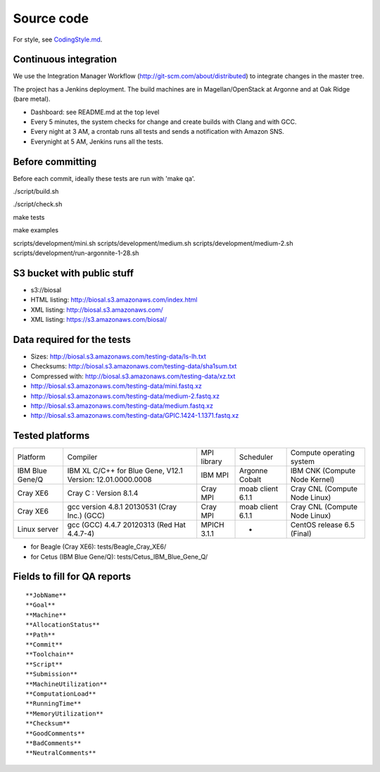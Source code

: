 Source code
===========

For style, see `CodingStyle.md <CodingStyle.md>`__.

Continuous integration
----------------------

We use the Integration Manager Workflow
(http://git-scm.com/about/distributed) to integrate changes in the
master tree.

The project has a Jenkins deployment. The build machines are in
Magellan/OpenStack at Argonne and at Oak Ridge (bare metal).

-  Dashboard: see README.md at the top level

-  Every 5 minutes, the system checks for change and create builds with
   Clang and with GCC.

-  Every night at 3 AM, a crontab runs all tests and sends a
   notification with Amazon SNS.

-  Everynight at 5 AM, Jenkins runs all the tests.

Before committing
-----------------

Before each commit, ideally these tests are run with 'make qa'.

./script/build.sh

./script/check.sh

make tests

make examples

scripts/development/mini.sh scripts/development/medium.sh
scripts/development/medium-2.sh
scripts/development/run-argonnite-1-28.sh

S3 bucket with public stuff
---------------------------

-  s3://biosal
-  HTML listing: http://biosal.s3.amazonaws.com/index.html
-  XML listing: http://biosal.s3.amazonaws.com/
-  XML listing: https://s3.amazonaws.com/biosal/

Data required for the tests
---------------------------

-  Sizes: http://biosal.s3.amazonaws.com/testing-data/ls-lh.txt
-  Checksums: http://biosal.s3.amazonaws.com/testing-data/sha1sum.txt
-  Compressed with: http://biosal.s3.amazonaws.com/testing-data/xz.txt
-  http://biosal.s3.amazonaws.com/testing-data/mini.fastq.xz
-  http://biosal.s3.amazonaws.com/testing-data/medium-2.fastq.xz
-  http://biosal.s3.amazonaws.com/testing-data/medium.fastq.xz
-  http://biosal.s3.amazonaws.com/testing-data/GPIC.1424-1.1371.fastq.xz

Tested platforms
----------------

+-------------------+--------------------------------------------------------------+---------------+---------------------+---------------------------------+
| Platform          | Compiler                                                     | MPI library   | Scheduler           | Compute operating system        |
+-------------------+--------------------------------------------------------------+---------------+---------------------+---------------------------------+
| IBM Blue Gene/Q   | IBM XL C/C++ for Blue Gene, V12.1 Version: 12.01.0000.0008   | IBM MPI       | Argonne Cobalt      | IBM CNK (Compute Node Kernel)   |
+-------------------+--------------------------------------------------------------+---------------+---------------------+---------------------------------+
| Cray XE6          | Cray C : Version 8.1.4                                       | Cray MPI      | moab client 6.1.1   | Cray CNL (Compute Node Linux)   |
+-------------------+--------------------------------------------------------------+---------------+---------------------+---------------------------------+
| Cray XE6          | gcc version 4.8.1 20130531 (Cray Inc.) (GCC)                 | Cray MPI      | moab client 6.1.1   | Cray CNL (Compute Node Linux)   |
+-------------------+--------------------------------------------------------------+---------------+---------------------+---------------------------------+
| Linux server      | gcc (GCC) 4.4.7 20120313 (Red Hat 4.4.7-4)                   | MPICH 3.1.1   | -                   | CentOS release 6.5 (Final)      |
+-------------------+--------------------------------------------------------------+---------------+---------------------+---------------------------------+

-  for Beagle (Cray XE6): tests/Beagle\_Cray\_XE6/
-  for Cetus (IBM Blue Gene/Q): tests/Cetus\_IBM\_Blue\_Gene\_Q/

Fields to fill for QA reports
-----------------------------

::

    **JobName**
    **Goal**
    **Machine**
    **AllocationStatus**
    **Path**
    **Commit**
    **Toolchain**
    **Script**
    **Submission**
    **MachineUtilization**
    **ComputationLoad**
    **RunningTime**
    **MemoryUtilization**
    **Checksum**
    **GoodComments**
    **BadComments**
    **NeutralComments**

